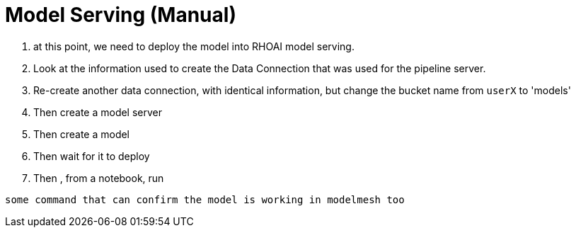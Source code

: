 = Model Serving (Manual)

. at this point, we need to deploy the model into RHOAI model serving.

. Look at the information used to create the Data Connection that was used for the pipeline server.

. Re-create another data connection, with identical information, but change the bucket name from `userX` to 'models'

. Then create a model server

. Then create a model

. Then wait for it to deploy

. Then , from a notebook, run

[.lines_space]
[.console-input]
[source, text]
[subs=attributes+]
some command that can confirm the model is working in modelmesh too




